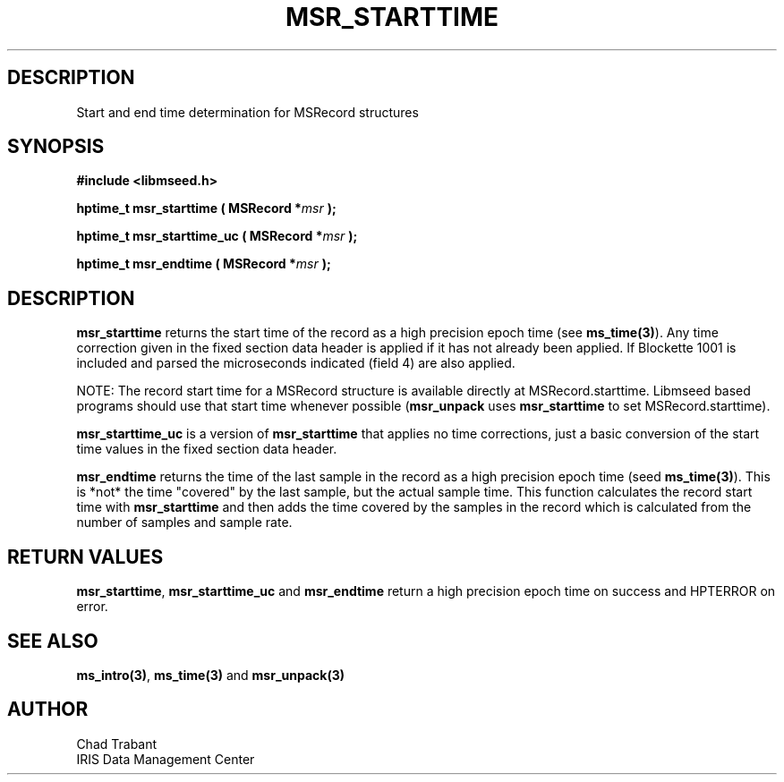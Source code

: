 .TH MSR_STARTTIME 3 2006/02/27 "Libmseed API"
.SH DESCRIPTION
Start and end time determination for MSRecord structures

.SH SYNOPSIS
.nf
.B #include <libmseed.h>

.BI "hptime_t  \fBmsr_starttime\fP ( MSRecord *" msr " );"

.BI "hptime_t  \fBmsr_starttime_uc\fP ( MSRecord *" msr " );"

.BI "hptime_t  \fBmsr_endtime\fP ( MSRecord *" msr " );"
.fi

.SH DESCRIPTION
\fBmsr_starttime\fP returns the start time of the record as a high
precision epoch time (see \fBms_time(3)\fP).  Any time correction
given in the fixed section data header is applied if it has not
already been applied.  If Blockette 1001 is included and parsed the
microseconds indicated (field 4) are also applied.

NOTE: The record start time for a MSRecord structure is available
directly at MSRecord.starttime.  Libmseed based programs should use
that start time whenever possible (\fBmsr_unpack\fP uses
\fBmsr_starttime\fP to set MSRecord.starttime).

\fBmsr_starttime_uc\fP is a version of \fBmsr_starttime\fP that
applies no time corrections, just a basic conversion of the start time
values in the fixed section data header.

\fBmsr_endtime\fP returns the time of the last sample in the record as
a high precision epoch time (seed \fBms_time(3)\fP).  This is *not*
the time "covered" by the last sample, but the actual sample time.
This function calculates the record start time with
\fBmsr_starttime\fP and then adds the time covered by the samples in
the record which is calculated from the number of samples and sample
rate.

.SH RETURN VALUES
\fBmsr_starttime\fP, \fBmsr_starttime_uc\fP and \fBmsr_endtime\fP
return a high precision epoch time on success and HPTERROR on error.

.SH SEE ALSO
\fBms_intro(3)\fP, \fBms_time(3)\fP and \fBmsr_unpack(3)\fP

.SH AUTHOR
.nf
Chad Trabant
IRIS Data Management Center
.fi
